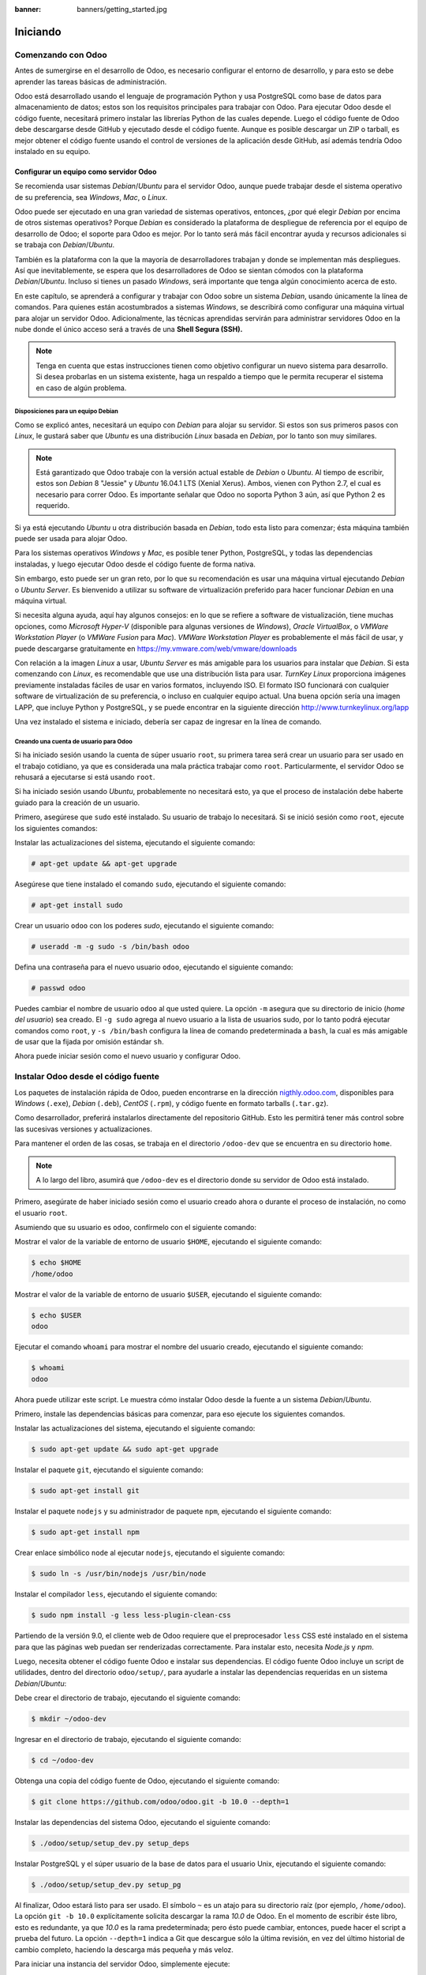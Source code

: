 :banner: banners/getting_started.jpg

=========
Iniciando
=========



Comenzando con Odoo
===================

Antes de sumergirse en el desarrollo de Odoo, es necesario configurar el
entorno de desarrollo, y para esto se debe aprender las tareas básicas
de administración.

Odoo está desarrollado usando el lenguaje de programación Python y usa
PostgreSQL como base de datos para almacenamiento de datos; estos son los
requisitos principales para trabajar con Odoo. Para ejecutar Odoo desde
el código fuente, necesitará primero instalar las librerías Python de las
cuales depende. Luego el código fuente de Odoo debe descargarse desde
GitHub y ejecutado desde el código fuente. Aunque es posible descargar
un ZIP o tarball, es mejor obtener el código fuente usando el control de
versiones de la aplicación desde GitHub, así además tendría Odoo instalado
en su equipo.


Configurar un equipo como servidor Odoo
---------------------------------------

Se recomienda usar sistemas *Debian*/*Ubuntu* para el servidor Odoo, aunque
puede trabajar desde el sistema operativo de su preferencia, sea
*Windows*, *Mac*, o *Linux*.

Odoo puede ser ejecutado en una gran variedad de sistemas operativos,
entonces, ¿por qué elegir *Debian* por encima de otros sistemas operativos?
Porque *Debian* es considerado la plataforma de despliegue de referencia por
el equipo de desarrollo de Odoo; el soporte para Odoo es mejor. Por lo tanto
será más fácil encontrar ayuda y recursos adicionales si se trabaja con
*Debian*/*Ubuntu*.

También es la plataforma con la que la mayoría de desarrolladores trabajan y donde
se implementan más despliegues. Así que inevitablemente, se espera que los
desarrolladores de Odoo se sientan cómodos con la plataforma *Debian*/*Ubuntu*.
Incluso si tienes un pasado *Windows*, será importante que tenga algún conocimiento
acerca de esto.

En este capítulo, se aprenderá a configurar y trabajar con Odoo sobre un
sistema *Debian*, usando únicamente la línea de comandos. Para quienes
están acostumbrados a sistemas *Windows*, se describirá como configurar
una máquina virtual para alojar un servidor Odoo. Adicionalmente, las
técnicas aprendidas servirán para administrar servidores Odoo en la nube
donde el único acceso será a través de una **Shell Segura (SSH).**

.. note::
    Tenga en cuenta que estas instrucciones tienen como objetivo
    configurar un nuevo sistema para desarrollo. Si desea probarlas en
    un sistema existente, haga un respaldo a tiempo que le permita
    recuperar el sistema en caso de algún problema.


Disposiciones para un equipo Debian
~~~~~~~~~~~~~~~~~~~~~~~~~~~~~~~~~~~

Como se explicó antes, necesitará un equipo con *Debian* para alojar su servidor.
Si estos son sus primeros pasos con *Linux*, le gustará saber que *Ubuntu* es
una distribución *Linux* basada en *Debian*, por lo tanto son muy similares.

.. note::
    Está garantizado que Odoo trabaje con la versión actual estable de *Debian* o *Ubuntu*.
    Al tiempo de escribir, estos son *Debian* 8 "Jessie" y *Ubuntu* 16.04.1 LTS (Xenial
    Xerus). Ambos, vienen con Python 2.7, el cual es necesario para correr Odoo. Es importante
    señalar que Odoo no soporta Python 3 aún, así que Python 2 es requerido.

Si ya está ejecutando *Ubuntu* u otra distribución basada en *Debian*, todo
esta listo para comenzar; ésta máquina también puede ser usada para
alojar Odoo.

Para los sistemas operativos *Windows* y *Mac*, es posible tener
Python, PostgreSQL, y todas las dependencias instaladas, y luego
ejecutar Odoo desde el código fuente de forma nativa.

Sin embargo, esto puede ser un gran reto, por lo que su recomendación es usar una
máquina virtual ejecutando *Debian* o *Ubuntu Server*. Es bienvenido a utilizar su
software de virtualización preferido para hacer funcionar *Debian* en una máquina
virtual.

Si necesita alguna ayuda, aquí hay algunos consejos: en lo que se refiere
a software de vistualización, tiene muchas opciones, como *Microsoft Hyper-V*
(disponible para algunas versiones de *Windows*), *Oracle VirtualBox*, o *VMWare
Workstation Player* (o *VMWare Fusion* para *Mac*). *VMWare Workstation Player* es
probablemente el más fácil de usar, y puede descargarse gratuitamente en
https://my.vmware.com/web/vmware/downloads

Con relación a la imagen *Linux* a usar, *Ubuntu Server* es más amigable
para los usuarios para instalar que *Debian*. Si esta comenzando con *Linux*,
es recomendable que use una distribución lista para usar. *TurnKey Linux*
proporciona imágenes previamente instaladas fáciles de usar en varios formatos,
incluyendo ISO. El formato ISO funcionará con cualquier software de
virtualización de su preferencia, o incluso en cualquier equipo actual.
Una buena opción sería una imagen LAPP, que incluye Python y PostgreSQL, y se
puede encontrar en la siguiente dirección http://www.turnkeylinux.org/lapp

Una vez instalado el sistema e iniciado, debería ser capaz de ingresar
en la línea de comando.


Creando una cuenta de usuario para Odoo
~~~~~~~~~~~~~~~~~~~~~~~~~~~~~~~~~~~~~~~

Si ha iniciado sesión usando la cuenta de súper usuario ``root``, su primera
tarea será crear un usuario para ser usado en el trabajo cotidiano, ya que es
considerada una mala práctica trabajar como ``root``. Particularmente, el
servidor Odoo se rehusará a ejecutarse si está usando ``root``.

Si ha iniciado sesión usando *Ubuntu*, probablemente no necesitará esto, ya que el proceso
de instalación debe haberte guiado para la creación de un usuario.

Primero, asegúrese que ``sudo`` esté instalado. Su usuario de trabajo lo necesitará.
Si se inició sesión como ``root``, ejecute los siguientes comandos:

Instalar las actualizaciones del sistema, ejecutando el siguiente comando:

.. code-block:: console

    # apt-get update && apt-get upgrade

Asegúrese que tiene instalado el comando ``sudo``, ejecutando el siguiente comando:

.. code-block:: console

    # apt-get install sudo

Crear un usuario ``odoo`` con los poderes *sudo*, ejecutando el siguiente comando:

.. code-block:: console

    # useradd -m -g sudo -s /bin/bash odoo

Defina una contraseña para el nuevo usuario ``odoo``, ejecutando el siguiente comando:

.. code-block:: console

    # passwd odoo

Puedes cambiar el nombre de usuario ``odoo`` al que usted quiere. La opción ``-m``
asegura que su directorio de inicio (*home del usuario*) sea creado. El ``-g sudo``
agrega al nuevo usuario a la lista de usuarios sudo, por lo tanto podrá ejecutar
comandos como ``root``, y ``-s /bin/bash`` configura la línea de comando predeterminada
a ``bash``, la cual es más amigable de usar que la fijada por omisión estándar ``sh``.

Ahora puede iniciar sesión como el nuevo usuario y configurar Odoo.


Instalar Odoo desde el código fuente
====================================

Los paquetes de instalación rápida de Odoo, pueden encontrarse en la
dirección `nigthly.odoo.com <https://nigthly.odoo.com/>`_, disponibles para *Windows*
(``.exe``), *Debian* (``.deb``), *CentOS* (``.rpm``), y código fuente en formato tarballs
(``.tar.gz``).

Como desarrollador, preferirá instalarlos directamente del repositorio GitHub. Esto les
permitirá tener más control sobre las sucesivas versiones y actualizaciones.

Para mantener el orden de las cosas, se trabaja en el directorio
``/odoo-dev`` que se encuentra en su directorio ``home``.

.. note::
    A lo largo del libro, asumirá que ``/odoo-dev`` es el directorio
    donde su servidor de Odoo está instalado.

Primero, asegúrate de haber iniciado sesión como el usuario creado
ahora o durante el proceso de instalación, no como el usuario ``root``.

Asumiendo que su usuario es ``odoo``, confírmelo con el siguiente comando:

Mostrar el valor de la variable de entorno de usuario ``$HOME``,
ejecutando el siguiente comando:

.. code-block:: console

    $ echo $HOME
    /home/odoo

Mostrar el valor de la variable de entorno de usuario ``$USER``,
ejecutando el siguiente comando:

.. code-block:: console

    $ echo $USER
    odoo

Ejecutar el comando ``whoami`` para mostrar el nombre del usuario
creado, ejecutando el siguiente comando:

.. code-block:: console

    $ whoami
    odoo

Ahora puede utilizar este script. Le muestra cómo instalar Odoo desde
la fuente a un sistema *Debian*/*Ubuntu*.

Primero, instale las dependencias básicas para comenzar, para eso
ejecute los siguientes comandos.

Instalar las actualizaciones del sistema, ejecutando el siguiente comando:

.. code-block:: console

    $ sudo apt-get update && sudo apt-get upgrade

Instalar el paquete ``git``, ejecutando el siguiente comando:

.. code-block:: console

    $ sudo apt-get install git

Instalar el paquete ``nodejs`` y su administrador de paquete ``npm``,
ejecutando el siguiente
comando:

.. code-block:: console

    $ sudo apt-get install npm

Crear enlace simbólico ``node`` al ejecutar ``nodejs``, ejecutando el
siguiente comando:

.. code-block:: console

    $ sudo ln -s /usr/bin/nodejs /usr/bin/node

Instalar el compilador ``less``, ejecutando el siguiente comando:

.. code-block:: console

    $ sudo npm install -g less less-plugin-clean-css

Partiendo de la versión 9.0, el cliente web de Odoo requiere que el
preprocesador ``less`` CSS esté instalado en el sistema para que las
páginas web puedan ser renderizadas correctamente. Para instalar esto,
necesita *Node.js* y *npm*.

Luego, necesita obtener el código fuente Odoo e instalar sus
dependencias. El código fuente Odoo incluye un script de utilidades,
dentro del directorio ``odoo/setup/``, para ayudarle a instalar las
dependencias requeridas en un sistema *Debian*/*Ubuntu*:

Debe crear el directorio de trabajo, ejecutando el siguiente comando:

.. code-block:: console

    $ mkdir ~/odoo-dev

Ingresar en el directorio de trabajo, ejecutando el siguiente comando:

.. code-block:: console

    $ cd ~/odoo-dev

Obtenga una copia del código fuente de Odoo, ejecutando el siguiente comando:

.. code-block:: console

    $ git clone https://github.com/odoo/odoo.git -b 10.0 --depth=1

Instalar las dependencias del sistema Odoo, ejecutando el siguiente comando:

.. code-block:: console

    $ ./odoo/setup/setup_dev.py setup_deps

Instalar PostgreSQL y el súper usuario de la base de datos para el usuario Unix, ejecutando
el siguiente comando:

.. code-block:: console

    $ ./odoo/setup/setup_dev.py setup_pg

Al finalizar, Odoo estará listo para ser usado. El símbolo ``~`` es un
atajo para su directorio raíz (por ejemplo, ``/home/odoo``). La opción
``git -b 10.0`` explícitamente solicita descargar la rama *10.0* de Odoo. En
el momento de escribir éste libro, esto es redundante, ya que *10.0* es la
rama predeterminada; pero ésto puede cambiar, entonces, puede hacer el script
a prueba del futuro. La opción ``--depth=1`` indica a Git que descargue sólo
la última revisión, en vez del último historial de cambio completo, haciendo
la descarga más pequeña y más veloz.

Para iniciar una instancia del servidor Odoo, simplemente ejecute:

.. code-block:: console

    $ ~/odoo-dev/odoo/odoo-bin


.. note::
    En Odoo 10, el script ``odoo.py``, utilizado en versiones previas para
    iniciar el servidor, fue reemplazado con ``odoo-bin``.


De forma predeterminada, las instancias Odoo escuchan en el puerto ``8069``,
si abre en su navegador la siguiente dirección ``http://<server-address>:8069``
se llegará a la instancia de Odoo en ejecución. Cuando se accede por primera vez,
se mostrará un asistente para crear una nueva base de datos, como se muestra en
la siguiente imagen:

.. figure:: images/1-01.jpg
  :align: center
  :alt: Gráfico 1.1 - Vista Crear una Nueva Base de datos

  Gráfico 1.1 - Vista Crear una Nueva Base de datos


Como desarrolladores, necesitará trabajar con varias bases de datos, así
que es más convenientes más conveniente crearlos desde la línea de comandos,
así que aprenderá cómo hacerlo. Ahora presione **Ctrl + C** en el terminal
para detener el servidor Odoo y volver a la línea de comando.


Inicializar una nueva base de datos Odoo
----------------------------------------

Para ser capaces de crear una nueva base de datos, su usuario debe ser un
súper usuario PostgreSQL. El siguiente comando crea un súper usuario PostgreSQL
para el usuario actual Unix.

.. code-block:: console

    $ sudo createuser --superuser $(whoami)

Para crear una nueva base de datos, use el comando ``createdb``. Cree una
base de datos ``demo``:

.. code-block:: console

    $ createdb demo

Para inicializar ésta base de datos con el esquema de datos Odoo, debe
ejecutar Odoo en la base de datos vacía, usando la opción ``-d``:

.. code-block:: console

    $ ~/odoo-dev/odoo/odoo-bin -d demo

Esto tomará un par de minutos para inicializar una base de datos ``demo``,
y terminará con un mensaje de registro INFO **Modules loaded**. Luego el
servidor estará listo para atender las peticiones del cliente.

.. note::
    Ten en cuenta que puede no ser el último mensaje de registro, y puede
    estar en las últimas tres o cuatro líneas. Con esto, el servidor estará
    listo para escuchar las peticiones del cliente.

De forma predeterminada, esto inicializará la base de datos con datos
de demostración, que a menudo es útil para las base de datos de desarrollo.
Para inicializar una base de datos sin datos de demostración, agregue la
opción ``--without-demo-data=all`` al comando anterior.

Ahora abre ``http://<server-name>:8069`` con su navegador para que se presente
la pantalla de inicio de sesión. Si no conoces el nombre del servidor, escribe
el comando ``hostname`` en el terminal para encontrarlo o el comando ``ifconfig``
para encontrar la dirección IP.

Si está alojando Odoo en una máquina virtual, probablemente necesite
hacer algunas configuraciones de red para poder usarlo como servidor. La
solución más simple es cambiar el tipo de red de la máquina virtual de
*NAT* a *Bridged*. Con esto, en vez de compartir la dirección IP del equipo,
la máquina virtual invitada tendrá su propia dirección IP. También es posible
usar *NAT*, pero esto requiere que configure el enrutamiento de puerto, así
su sistema sabrá que algunos puertos, como el ``8069``, deben ser controlados
por la máquina virtual. En caso de algún problema, con suerte estos detalles
puedan ayudarle a encontrar ayuda en la documentación del software de
virtualización de su preferencia.

La cuenta de administrador predeterminada es ``admin`` con su contraseña ``admin``.
Al iniciar sesión, se le presenta el menú **Apps**, que muestra las aplicaciones
disponibles:

.. figure:: images/1-02.jpg
  :align: center
  :alt: Gráfico 1.2 - Menú Apps, muestra las aplicaciones disponibles

  Gráfico 1.2 - Menú Apps, muestra las aplicaciones disponibles

En cualquier momento que desee detener la instancia del servidor Odoo y
volver a la línea de comando, presione *Ctrl* + *C*. En consola,
presiona la tecla de flecha Arriba para mostrar el comando anterior
ejecutado, esta es una forma rápida de iniciar Odoo con las mismas
opciones. Notará que *Ctrl* + *C* seguido de la flecha Arriba y **Enter**
es una combinación frecuentemente usada para reiniciar el servidor Odoo
durante el desarrollo.


Administrar sus bases de datos
~~~~~~~~~~~~~~~~~~~~~~~~~~~~~~

Usted ha visto cómo crear e inicializar nuevas bases de datos Odoo
desde la línea de comandos. Hay más comandos que vale la pena saber
para administrar las bases de datos.

Ya sabe cómo usar el comando ``createdb`` para crear bases de datos
vacías, pero también puede crear una nueva base de datos copiando una
existente, usando la opción ``--template``.

Asegúrate que su instancia de Odoo está detenida y no tiene ninguna
otra conexión abierta en la base de datos ``demo`` que acaba de crear y,
a continuación, ejecute esto:

.. code-block:: console

    $ createdb --template=demo demo-test

De hecho, cada vez que creo una base de datos, se utiliza una
plantilla. Si no se especifica ninguna, se utiliza una predeterminada
llamada ``template1``.

Para listar las bases de datos existentes en su sistema use la utilidad
``psql`` de PostgreSQL con la opción ``-l``:

.. code-block:: console

    $ psql -l

Al ejecutar esto se debe listar las dos bases de datos que ha creado hasta
ahora: ``demo`` y ``demo-test``. La lista también mostrará la codificación
utilizada en cada base de datos. El valor predeterminado es *UTF-8*, que es
la codificación necesaria para las bases de datos Odoo.

Para eliminar una base de datos que ya no necesite (o necesita crear
nuevamente), use el comando ``dropdb``:

.. code-block:: console

    $ dropdb demo-test

.. warning::
    El comando ``drop`` de la base de datos destruirá irrevocablemente
    sus datos. Ten cuidado al usarlo y mantén siempre copias de seguridad
    de bases de datos importantes antes de usar este comando.

Ahora ya conoce lo básico para trabajar con varias bases de datos. Para
obtener más información sobre PostgreSQL, consulta la documentación
oficial en http://www.postgresql.org/docs/


Unas palabras sobre las versiones de Odoo
-----------------------------------------

A la fecha de publicación, la última versión estable de Odoo es la 8,
marcada en GitHub como branch ``8.0``. Ésta es la versión con la que se
trabajará a lo largo de éste libro.

.. note::
    Es importante notar que las bases de datos de Odoo son incompatibles
    entre las versiones principales de Odoo. Esto significa que si ejecuta
    un servidor Odoo 10 contra una base de datos creada para una versión
    principal anterior de Odoo, no funcionará.

El trabajo de migración no trivial es necesario antes que una base
de datos pueda ser usada con una versión más reciente del producto.

Lo mismo ocurre con los módulos adicionales o *addon*: como regla general,
un módulo addon desarrollado para una versión mayor Odoo no funcionará con
otras versiones. Cuando descargue un módulo de la comunidad desde la Web,
asegúrese que esté orientado a la versión Odoo que está utilizando.

Por otra parte, se espera que las versiones principales (``9.0``, ``10.0``)
reciban actualizaciones frecuentes, pero éstas deben ser en su mayoría
correcciones de errores. Se asegura que son "API estable", lo que significa
que las estructuras de datos del modelo y los identificadores de elementos
de vista se mantendrán estables. Esto es importante porque significa que no
habrá ningún riesgo de ruptura de módulos personalizados debido a cambios
incompatibles en los módulos de núcleo ascendentes.

Tenga en cuenta que la versión en la rama ``master`` resultará en la siguiente
versión estable principal, pero hasta entonces, no es "API estable" y no debes
utilizarla para crear módulos personalizados. Hacerlo es como moverse en arena
movediza: no puedes estar seguro de cuándo se introducirán algunos cambios que
romperán su módulo personalizado.


Más opciones de configuración del servidor
------------------------------------------

El servidor Odoo soporta bastantes otras opciones. Podrá comprobar todas
las opciones disponibles con más opciones de configuración del servidor
con el parámetro ``--help``:

.. code-block:: console

    $ ./odoo-bin --help

Revisará algunas de las opciones más importantes en las siguientes
secciones. Usted comenzará por ver cómo se pueden guardar las opciones
actualmente activas en un archivo de configuración.


Archivos de configuración del servidor Odoo
~~~~~~~~~~~~~~~~~~~~~~~~~~~~~~~~~~~~~~~~~~~

La mayoría de las opciones se pueden guardar en un archivo de
configuración. De forma predeterminada, Odoo utilizará el archivo
``.odoorc`` en su directorio personal. En sistemas Linux su ubicación
predeterminada está en el directorio de inicio (``$HOME``) y en la
distribución de *Windows* está en el mismo directorio que el ejecutable
utilizado para iniciar Odoo.

.. note::
    En versiones anteriores de Odoo/OpenERP, el nombre del archivo de
    configuración predeterminado era ``.openerp-serverrc``. Para
    compatibilidad con versiones anteriores, Odoo 10 seguirá utilizando
    esto si está presente y no se encuentra ningún archivo ``.odoorc``.

En una instalación limpia, el archivo de configuración ``.odoorc`` no se
crea automáticamente. Debe usar la opción ``--save`` para crear el
archivo de configuración predeterminado, si aún no existe, y almacenar
la configuración actual de la instancia, ejecutando el siguiente comando:

Servir configuración al archivo

.. code-block:: console

    $ ~/odoo-dev/odoo/odoo-bin --save --stop-after-init

Aquí, también se usa la opción ``--stop-after-init``, para que el
servidor se detenga al finalizar las acciones. Ésta opción es usada
frecuentemente para ejecutar pruebas y solicitar la ejecución de
actualización de un módulo para verificar que se instala correctamente.

Ahora se puede inspeccionar lo que se guardó en este archivo de
configuración, ejecutando el siguiente comando:

.. code-block:: console

    $ more ~/.odoorc

Esto mostrará todas las opciones de configuración disponibles con sus
valores predeterminados. La edición de este archivo se hará efectiva la
próxima vez que inicie una instancia de Odoo. Escriba ``q`` para salir y
retornar a la línea de comandos.

También puede optar por usar un archivo de configuración específico,
usando la opción ``--conf=<filepath>``. Los archivos de configuración no
necesitan tener todas las opciones de configuración que ha visto hasta
ahora. Solo es necesario que estén aquellas opciones que cambian los
valores predeterminados.


Cambiar el puerto de escucha
~~~~~~~~~~~~~~~~~~~~~~~~~~~~

La opción de comando ``--xmlrpc-port=<port>`` le permite cambiar el
puerto de escucha de una instancia de servidor desde el predeterminado
``8069``. Esto se puede usar para ejecutar más de una instancia al mismo
tiempo, en el mismo servidor.

Va a probar esto. Abra dos ventanas de la terminal. En la primera
ejecute:

.. code-block:: console

    $ ~/odoo-dev/odoo/odoo-bin --xmlrpc-port=8070

Ejecuta el siguiente comando en el segundo terminal:

.. code-block:: console

    $ ~/odoo-dev/odoo/odoo-bin --xmlrpc-port=8071

Ahí lo tienes: dos instancias Odoo en el mismo servidor de escucha en
diferentes puertos. Las dos instancias pueden utilizar bases de datos
iguales o diferentes, dependiendo de los parámetros de configuración
utilizados. Y los dos podrían estar ejecutando las mismas o diferentes
versiones de Odoo.


La opción filtro de la base de datos
~~~~~~~~~~~~~~~~~~~~~~~~~~~~~~~~~~~~

Cuando se desarrolla con Odoo, es frecuente trabajar con varias bases de
datos, ya veces incluso con diferentes versiones de Odoo. Detener e
iniciar diferentes instancias de servidor en el mismo puerto y cambiar
entre distintas bases de datos puede provocar que las sesiones de
cliente web se comporten de forma incorrecta.

El acceso a su instancia utilizando una ventana del navegador que se
ejecuta en modo privado puede ayudar a evitar algunos de estos
problemas.

Otra buena práctica es habilitar un filtro de base de datos en la
instancia del servidor para asegurarse que sólo permite las
solicitudes de la base de datos con la que querrá trabajar, ignorando
todos las demás. Esto se hace con la opción ``--db-filter``. Acepta una
expresión regular que se utiliza como filtro para los nombres de base de
datos válidos. Para que coincida con un nombre exacto, la expresión debe
comenzar con un ``^`` y terminar con ``$``.

Por ejemplo, para permitir sólo la base de datos ``demo`` use este
comando:

.. code-block:: console

    $ ~/odoo-dev/odoo/odoo-bin --db-filter=^demo$


Administrar los mensajes de registro del servidor
~~~~~~~~~~~~~~~~~~~~~~~~~~~~~~~~~~~~~~~~~~~~~~~~~

La opción ``--log-level`` permite configurar el nivel de detalle del
registro. Esto puede ser muy útil para entender lo que esta pasando en
el servidor. Por ejemplo, para habilitar el nivel de registro de
depuración utilice: ``--log-level=debug``

Los siguientes niveles de registro pueden ser particularmente
interesantes:

- ``debug_sql`` para inspeccionar consultas SQL generadas por el
  servidor.

- ``debug_rpc`` para detallar las peticiones recibidas por el servidor.

- ``debug_rpc_answer`` para detallar las respuestas enviadas por el
  servidor.

De forma predeterminada, la salida del registro se dirige a la salida
estándar (la pantalla de la consola), pero se puede dirigir a un archivo
de registro con la opción ``--logfile=<filepath>``.

Finalmente, la opción ``--dev=all`` mostrará el depurador de Python
(``pdb``) cuando se genera una excepción. Es útil hacer un análisis
*post-mortem* de un error de servidor. Ten en cuenta que no tiene ningún
efecto en la verbosidad del registrador. Puedes encontrar más detalles
sobre los comandos del depurador de Python en
https://docs.python.org/2/library/pdb.html#debugger-commands.


Desarrollar desde la estación de trabajo
========================================

Puede ejecutar Odoo con un sistema *Debian*/*Ubuntu*, en una máquina
virtual local o en un servidor a través de la red. Pero puede que prefiera
hacer el trabajo de desarrollo en su estación de trabajo personal,
utilizando su editor de texto favorito o IDE.

Éste puede ser el caso para las personas que desarrollan en estaciones
de trabajo con *Windows*. Pero puede también ser el caso para las personas
que usan *Linux* y necesitan trabajar en un servidor Odoo desde una red
local.

Una solución para esto es habilitar el uso compartido de archivos en el
servidor Odoo, así los archivos son fáciles de editar desde su estación
de trabajo. Para las operaciones del servidor Odoo, como reiniciar el
servidor, es posible usar un intérprete de comando SSH (como PuTTY en
*Windows*) junto con su editor favorito.


Usar un editor de texto Linux
-----------------------------

Tarde o temprano, necesitará editar archivos desde la línea de comandos.
En muchos sistemas *Debian*, el editor de texto predeterminado es ``vi``.
Si no se siente a gusto con éste, puede usar una alternativa más amigable.
En los sistemas *Ubuntu*, el editor de texto predeterminado es ``nano``.
Es posible que prefiera éste, ya que es más fácil de usar. En caso que no
esté disponible en su servidor, puede instalarlo, ejecutando el siguiente
comando:

.. code-block:: console

    $ sudo apt-get install nano

En las siguientes secciones, asumirá ``nano`` como el editor preferido.
Si prefiere cualquier otro editor, siéntase libre de adaptar los comandos
en consecuencia.


Instalar y configurar Samba
---------------------------

El servicio Samba ayuda a que los servicios de compartición de archivos
de Linux sean compatibles con los sistemas Microsoft *Windows*. Podrá
instalarlo en su servidor *Debian*/*Ubuntu* con este comando:

.. code-block:: console

    $ sudo apt-get install samba samba-common-bin

El paquete ``samba`` instala los servicios de intercambio de archivos y
el paquete ``samba-common-bin`` es necesario para la herramienta
``smbpasswd``. De forma predeterminada, los usuarios autorizados a
acceder a archivos compartidos deben registrarse con él. Necesita
registrar a su usuario, ``odoo`` por ejemplo, y establecer una
contraseña para su acceso a compartir archivos, ejecutando el siguiente
comando:

.. code-block:: console

    $ sudo smbpasswd -a odoo

Después de esto, se le pedirá una contraseña para usar para acceder al
directorio compartido, y el usuario ``odoo`` podrá acceder a los
archivos compartidos para su directorio personal, aunque será de sólo
lectura. Querrá tener acceso de escritura, por lo que necesita editar el
archivo de configuración de Samba para cambiarlo, ejecute el siguiente
comando:

.. code-block:: console

    $ sudo nano /etc/samba/smb.conf

En el archivo de configuración, busque la sección ``[homes]``. Edite sus
líneas de configuración para que coincidan con la configuración de la
siguiente manera:

::

  [homes]
      comment = Home Directories
      browseable = yes
      read only = no
      create mask = 0640
      directory mask = 0750

Para que estos cambios en la configuración tengan efecto, reinicie el
servicio, ejecutando el siguiente comando:

.. code-block:: console

    $ sudo /etc/init.d/smbd restart

.. tip::

    **Descargando el código ejemplo**

    Puedes descargar los archivos de códigos de ejemplo para todos los
    libros Packt que hayas comprado desde su cuenta en
    http://www.packtpub.com. Si compraste este libro en algún otro sitio,
    puedes entrar a http://www.packtpub.com/support y registrate para que le
    envíen los archivos directamente por correo electrónico.

Para acceder a los archivos desde *Windows*, puede asignar una unidad de red
para la ruta ``\\<my-server-name>\odoo`` utilizando el nombre de usuario y
la contraseña específicos definidos con ``smbpasswd`` Al intentar iniciar
sesión con el usuario ``odoo``, podría encontrar problemas con *Windows*
agregando el dominio del equipo al nombre de usuario (por ejemplo, ``MYPC\odoo``).
Para evitar esto, utilice un dominio vacío añadiendo un carácter ``\`` al
inicio de sesión (por ejemplo, ``\odoo``):

.. figure:: images/1-03.jpg
  :align: center
  :alt: Gráfico 1.3 - Configuración de Map Network Drive en Microsoft Windows

  Gráfico 1.3 - Configuración de Map Network Drive en Microsoft Windows

Si ahora abre la unidad asignada con el Explorador de *Windows*, podrá
acceder y editar el contenido del directorio home del usuario ``odoo``:

.. figure:: images/1-04.jpg
  :align: center
  :alt: Gráfico 1.4 - Ventana de unidad asignada en Explorador en Microsoft Windows

  Gráfico 1.4 - Ventana de unidad asignada en Explorador en Microsoft Windows

Odoo incluye un par de herramientas que son muy útiles para los desarrolladores,
y va a hacer uso de ellas a lo largo del libro. Son características técnicas y
el modo de desarrollo. Estos están desactivados por defecto, por lo que este es
un buen momento para aprender a habilitarlos.


Activar las herramientas de desarrollo
--------------------------------------

Las herramientas de desarrollo proporcionan una configuración y funciones
avanzadas de servidor.

Estos incluyen un menú de depuración en la barra de menú superior junto con
opciones de menú adicionales en el menú **Configuraciones**, en particular el menú
**Técnico**.

Estas herramientas vienen deshabilitadas de forma predeterminada y, para habilitarlas,
debe iniciar sesión como administrador. En la barra de menú superior, seleccione el
menú **Configuraciones**. En la parte inferior derecha, debajo de la versión Odoo,
encontrará dos opciones para habilitar el modo de desarrollo; cualquiera de ellas
habilitará los menús **Debug** y **Técnico**.

La segunda opción, **Activar modo desarrollador (whit assest)**, también deshabilita
la minificación de JavaScript y CSS utilizada por el cliente web, facilitando la
depuración del comportamiento del cliente:

.. figure:: images/1-05.jpg
  :align: center
  :alt: Gráfico 1.5 - Activación de modo desarrollador para depuración

  Gráfico 1.5 - Activación de modo desarrollador para depuración

Después de eso, la página se vuelve a cargar y debería verse un icono de
error en la barra de menú superior, justo antes del avatar y nombre de
usuario de la sesión que proporciona las opciones de modo de depuración.
Y en la opción **Configuraciones** en el menú superior, deberá ver una nueva
sección del menú **Técnico** que da acceso a muchos internos de la
instancia de Odoo:

.. figure:: images/1-06.jpg
  :align: center
  :alt: Gráfico 1.6 - Menú Configuraciones > Técnico

  Gráfico 1.6 - Menú Configuraciones > Técnico

.. tip::
    La opción **Técnico** del menú le permite inspeccionar y editar todas
    las configuraciones Odoo almacenadas en la base de datos, desde la
    interfaz de usuario hasta la seguridad y otros parámetros del sistema.
    Aprenderás más sobre muchos de estos a lo largo del libro.


Instalación de módulos de terceros
==================================

Hacer nuevos módulos disponibles en una instancia Odoo para que puedan instalarse
es algo que los recién llegados a Odoo suelen encontrar confuso. Pero no tiene que
ser así, así que va a desmitificarlo.


Encontrar módulos comunitarios
------------------------------

Hay muchos módulos Odoo disponibles en Internet. La tienda de
aplicaciones de Odoo en https://apps.odoo.com es un catálogo de módulos
que se pueden descargar e instalar en su sistema. La **Odoo Community
Association (OCA)** coordina las contribuciones de la comunidad y
mantiene bastantes repositorios de módulos en GitHub en
https://github.com/OCA/.

Para agregar un módulo a una instalación de Odoo, podrá copiarlo en el
directorio ``addons`` junto con los módulos oficiales. En su caso, el
directorio ``addons`` está en ``~/odoo-dev/odoo/addons/``. Esto podría
no ser la mejor opción para usted, ya que su instalación de Odoo se
basa en un repositorio de código controlado por versiones, y querrá
mantenerlo sincronizado con el repositorio de GitHub.

Afortunadamente, puede usar ubicaciones adicionales para los módulos
para que pueda mantener sus módulos personalizados en un directorio
diferente, sin tenerlos mezclados con los oficiales.

Como ejemplo, va a descargar el código de este libro, disponible en
GitHub, y hacer disponibles esos módulos addon en su instalación de
Odoo.

Para obtener el código fuente desde GitHub, ejecute los siguientes
comandos:

.. code-block:: console

    $ cd ~/odoo-dev
    $ git clone https://github.com/dreispt/todo_app.git -b 10.0

Usted uso la opción ``-b`` para asegurarse que está descargando los
módulos para la versión 10.0.

Después de esto, tendrá un directorio nuevo ``/todo_app`` junto al
directorio ``/odoo``, que contiene los módulos. Ahora debe informar a
Odoo sobre este nuevo directorio de módulos.


Configurar la ruta de complementos
----------------------------------

El servidor Odoo tiene una opción de configuración llamada ``addons-path`` para
establecer dónde el servidor debe buscar módulos. De forma predeterminada, esto
apunta al directorio ``/addons``, donde se ejecuta el servidor Odoo.

Afortunadamente, es posible asignar no uno, sino una lista de directorios donde se pueden
encontrar módulos. Esto le permite mantener sus módulos personalizados en un
directorio diferente, sin tenerlos mezclados con los addons oficiales.

Va a iniciar el servidor con una ruta addons que incluye su nuevo directorio de
módulos:

Accede al directorio de trabajo, ejecutando el siguiente comando:

.. code-block:: console

    $ cd ~/odoo-dev/odoo


Inicie la instancia Odoo indicando la ruta personalizada de sus complementos,
ejecutando el siguiente comando:

.. code-block:: console

    $ ./odoo-bin -d demo --addons-path="../todo_app,./addons"

Si se observa con cuidado el registro del servidor, notarás una línea que
informa de la ruta de complementos en uso:
``INFO? Odoo: addons paths: [...]``. Confirma que contiene su directorio
``todo_app``.


Actualizar la lista de aplicaciones
-----------------------------------

Todavía necesita pedirle a Odoo que actualice su lista de módulos antes
que estos nuevos módulos estén disponibles para la instalación.

Para ello, necesita activar el modo desarrollador, ya que proporciona la
opción de menú **Actualizar Lista de Aplicaciones**. Se puede encontrar
en el menú superior de **Aplicaciones**.

Después de actualizar la lista de módulos, puede confirmar que los
nuevos módulos están disponibles para la instalación. Utilice la opción
de menú **Aplicaciones** para ver la lista de módulos locales. Busca
``todo`` y deberá ver los nuevos módulos disponibles.

Ten en cuenta que la segunda opción de menú **App Store** muestra la
lista de módulos del almacén de aplicaciones Odoo en lugar de los
módulos locales:

.. figure:: images/1-07.jpg
  :align: center
  :alt: Gráfico 1.7 - Actualizar Lista de Módulos

  Gráfico 1.7 - Actualizar Lista de Módulos


Resumen
=======

En el **capítulo 1**, usted aprendió a configurar un sistema *Debian* para alojar
Odoo e instalarlo desde el código fuente de GitHub. También aprendió a
crear bases de datos Odoo y ejecutar instancias de Odoo. Para permitir a
los desarrolladores utilizar sus herramientas favoritas en su estación
de trabajo personal, se explicará cómo configurar el uso compartido de
archivos en el servidor Odoo.

En estos momentos deberá tener un ambiente Odoo en funcionamiento para trabajar y
sentirse a gusto con la administración de bases de datos e instancias.

Con esto en su lugar, está listos para ir directamente a la acción. En
el próximo capítulo, creará su primer módulo Odoo desde cero y entenderá
los principales elementos que involucra.

¡Comience!
